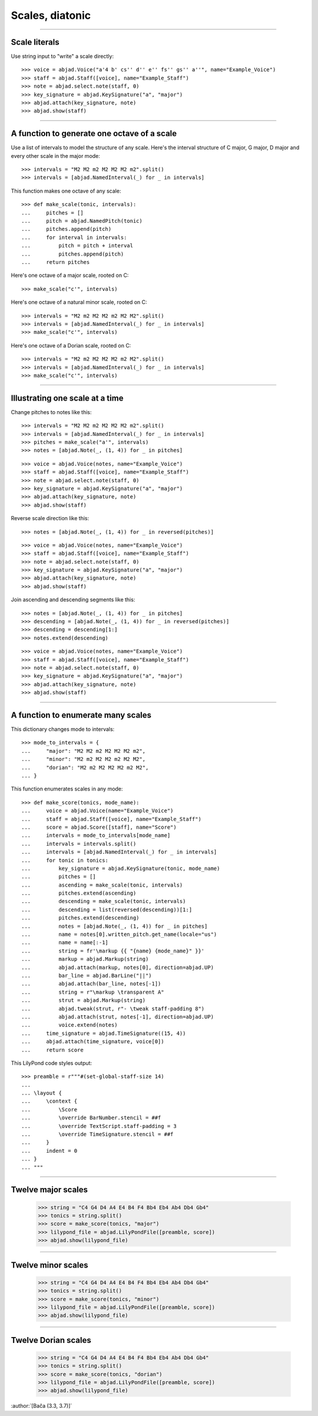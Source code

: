 Scales, diatonic
================

..

----

Scale literals
--------------

Use string input to "write" a scale directly:

::

    >>> voice = abjad.Voice("a'4 b' cs'' d'' e'' fs'' gs'' a''", name="Example_Voice")
    >>> staff = abjad.Staff([voice], name="Example_Staff")
    >>> note = abjad.select.note(staff, 0)
    >>> key_signature = abjad.KeySignature("a", "major") 
    >>> abjad.attach(key_signature, note)
    >>> abjad.show(staff)

----

A function to generate one octave of a scale
--------------------------------------------

Use a list of intervals to model the structure of any scale. Here's the interval
structure of C major, G major, D major and every other scale in the major mode:

::

    >>> intervals = "M2 M2 m2 M2 M2 M2 m2".split()
    >>> intervals = [abjad.NamedInterval(_) for _ in intervals]

This function makes one octave of any scale:

::

    >>> def make_scale(tonic, intervals):
    ...     pitches = []
    ...     pitch = abjad.NamedPitch(tonic)
    ...     pitches.append(pitch)
    ...     for interval in intervals:
    ...         pitch = pitch + interval
    ...         pitches.append(pitch)
    ...     return pitches

Here's one octave of a major scale, rooted on C:

::

    >>> make_scale("c'", intervals)

Here's one octave of a natural minor scale, rooted on C:

::

    >>> intervals = "M2 m2 M2 M2 m2 M2 M2".split()
    >>> intervals = [abjad.NamedInterval(_) for _ in intervals]
    >>> make_scale("c'", intervals)

Here's one octave of a Dorian scale, rooted on C:

::

    >>> intervals = "M2 m2 M2 M2 M2 m2 M2".split()
    >>> intervals = [abjad.NamedInterval(_) for _ in intervals]
    >>> make_scale("c'", intervals)

----

Illustrating one scale at a time
--------------------------------

Change pitches to notes like this:

::

    >>> intervals = "M2 M2 m2 M2 M2 M2 m2".split()
    >>> intervals = [abjad.NamedInterval(_) for _ in intervals]
    >>> pitches = make_scale("a'", intervals)
    >>> notes = [abjad.Note(_, (1, 4)) for _ in pitches]

::

    >>> voice = abjad.Voice(notes, name="Example_Voice")
    >>> staff = abjad.Staff([voice], name="Example_Staff")
    >>> note = abjad.select.note(staff, 0)
    >>> key_signature = abjad.KeySignature("a", "major") 
    >>> abjad.attach(key_signature, note)
    >>> abjad.show(staff)

Reverse scale direction like this:

::

    >>> notes = [abjad.Note(_, (1, 4)) for _ in reversed(pitches)]

::

    >>> voice = abjad.Voice(notes, name="Example_Voice")
    >>> staff = abjad.Staff([voice], name="Example_Staff")
    >>> note = abjad.select.note(staff, 0)
    >>> key_signature = abjad.KeySignature("a", "major") 
    >>> abjad.attach(key_signature, note)
    >>> abjad.show(staff)

Join ascending and descending segments like this:

::

    >>> notes = [abjad.Note(_, (1, 4)) for _ in pitches]
    >>> descending = [abjad.Note(_, (1, 4)) for _ in reversed(pitches)]
    >>> descending = descending[1:]
    >>> notes.extend(descending)

::

    >>> voice = abjad.Voice(notes, name="Example_Voice")
    >>> staff = abjad.Staff([voice], name="Example_Staff")
    >>> note = abjad.select.note(staff, 0)
    >>> key_signature = abjad.KeySignature("a", "major") 
    >>> abjad.attach(key_signature, note)
    >>> abjad.show(staff)


----

A function to enumerate many scales
-----------------------------------

This dictionary changes mode to intervals:

::

    >>> mode_to_intervals = {
    ...     "major": "M2 M2 m2 M2 M2 M2 m2",
    ...     "minor": "M2 m2 M2 M2 m2 M2 M2",
    ...     "dorian": "M2 m2 M2 M2 M2 m2 M2",
    ... }

This function enumerates scales in any mode:

::

    >>> def make_score(tonics, mode_name):
    ...     voice = abjad.Voice(name="Example_Voice")
    ...     staff = abjad.Staff([voice], name="Example_Staff")
    ...     score = abjad.Score([staff], name="Score")
    ...     intervals = mode_to_intervals[mode_name]
    ...     intervals = intervals.split()
    ...     intervals = [abjad.NamedInterval(_) for _ in intervals]
    ...     for tonic in tonics:
    ...         key_signature = abjad.KeySignature(tonic, mode_name)
    ...         pitches = []
    ...         ascending = make_scale(tonic, intervals)
    ...         pitches.extend(ascending)
    ...         descending = make_scale(tonic, intervals)
    ...         descending = list(reversed(descending))[1:]
    ...         pitches.extend(descending)
    ...         notes = [abjad.Note(_, (1, 4)) for _ in pitches]
    ...         name = notes[0].written_pitch.get_name(locale="us")
    ...         name = name[:-1]
    ...         string = fr'\markup {{ "{name} {mode_name}" }}'
    ...         markup = abjad.Markup(string)
    ...         abjad.attach(markup, notes[0], direction=abjad.UP)
    ...         bar_line = abjad.BarLine("||")
    ...         abjad.attach(bar_line, notes[-1])
    ...         string = r"\markup \transparent A"
    ...         strut = abjad.Markup(string)
    ...         abjad.tweak(strut, r"- \tweak staff-padding 8")
    ...         abjad.attach(strut, notes[-1], direction=abjad.UP)
    ...         voice.extend(notes)
    ...     time_signature = abjad.TimeSignature((15, 4))
    ...     abjad.attach(time_signature, voice[0])
    ...     return score

This LilyPond code styles output:

::

    >>> preamble = r"""#(set-global-staff-size 14)
    ... 
    ... \layout {
    ...     \context {
    ...         \Score
    ...         \override BarNumber.stencil = ##f
    ...         \override TextScript.staff-padding = 3
    ...         \override TimeSignature.stencil = ##f
    ...     }
    ...     indent = 0
    ... }
    ... """

----

Twelve major scales
-------------------

    >>> string = "C4 G4 D4 A4 E4 B4 F4 Bb4 Eb4 Ab4 Db4 Gb4"
    >>> tonics = string.split()
    >>> score = make_score(tonics, "major")
    >>> lilypond_file = abjad.LilyPondFile([preamble, score])
    >>> abjad.show(lilypond_file)

----

Twelve minor scales
-------------------

    >>> string = "C4 G4 D4 A4 E4 B4 F4 Bb4 Eb4 Ab4 Db4 Gb4"
    >>> tonics = string.split()
    >>> score = make_score(tonics, "minor")
    >>> lilypond_file = abjad.LilyPondFile([preamble, score])
    >>> abjad.show(lilypond_file)

----

Twelve Dorian scales
--------------------

    >>> string = "C4 G4 D4 A4 E4 B4 F4 Bb4 Eb4 Ab4 Db4 Gb4"
    >>> tonics = string.split()
    >>> score = make_score(tonics, "dorian")
    >>> lilypond_file = abjad.LilyPondFile([preamble, score])
    >>> abjad.show(lilypond_file)

:author:`[Bača (3.3, 3.7)]`

